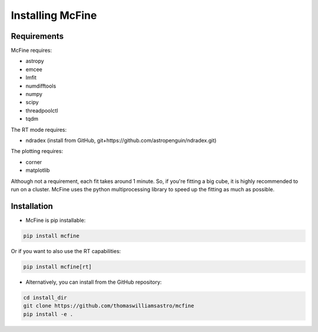#################
Installing McFine
#################

============
Requirements
============

McFine requires:

* astropy
* emcee
* lmfit
* numdifftools
* numpy
* scipy
* threadpoolctl
* tqdm

The RT mode requires:

* ndradex (install from GitHub, git+https://github.com/astropenguin/ndradex.git)

The plotting requires:

* corner
* matplotlib

Although not a requirement, each fit takes around 1 minute. So, if you're fitting a big cube, it is highly recommended
to run on a cluster. McFine uses the python multiprocessing library to speed up the fitting as much as possible.

============
Installation
============


* McFine is pip installable:

.. code-block:: shell

    pip install mcfine

Or if you want to also use the RT capabilities:

.. code-block:: shell

    pip install mcfine[rt]

* Alternatively, you can install from the GitHub repository:

.. code-block:: shell

    cd install_dir
    git clone https://github.com/thomaswilliamsastro/mcfine
    pip install -e .